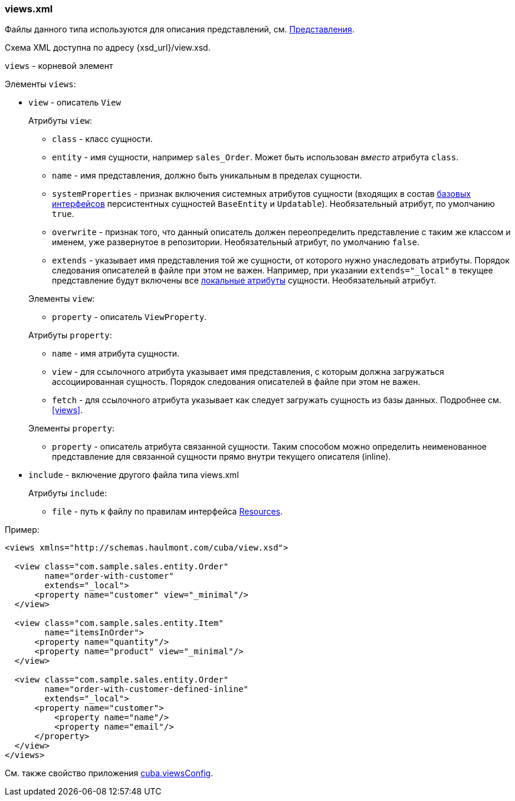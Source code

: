 :sourcesdir: ../../../source

[[views.xml]]
=== views.xml

Файлы данного типа используются для описания представлений, см. <<views,Представления>>.

Схема XML доступна по адресу {xsd_url}/view.xsd.

`views` - корневой элемент

Элементы `views`:

* `view` - описатель `View`
+
--
Атрибуты `view`:

* `class` - класс сущности.

* `entity` - имя сущности, например `sales_Order`. Может быть использован _вместо_ атрибута `class`.

* `name` - имя представления, должно быть уникальным в пределах сущности.

* `systemProperties` - признак включения системных атрибутов сущности (входящих в состав <<base_entity_classes,базовых интерфейсов>> персистентных сущностей `BaseEntity` и `Updatable`). Необязательный атрибут, по умолчанию `true`.

* `overwrite` - признак того, что данный описатель должен переопределить представление с таким же классом и именем, уже развернутое в репозитории. Необязательный атрибут, по умолчанию `false`.

* `extends` - указывает имя представления той же сущности, от которого нужно унаследовать атрибуты. Порядок следования описателей в файле при этом не важен. Например, при указании `++extends="_local"++` в текущее представление будут включены все <<local_attribute,локальные атрибуты>> сущности. Необязательный атрибут.

Элементы `view`:

* `property` - описатель `ViewProperty`.

Атрибуты `property`:

* `name` - имя атрибута сущности.

* `view` - для ссылочного атрибута указывает имя представления, с которым должна загружаться ассоциированная сущность. Порядок следования описателей в файле при этом не важен.

* `fetch` - для ссылочного атрибута указывает как следует загружать сущность из базы данных. Подробнее см. <<views,>>.

Элементы `property`:

* `property` - описатель атрибута связанной сущности. Таким способом можно определить неименованное представление для связанной сущности прямо внутри текущего описателя (inline).
--

* `include` - включение другого файла типа views.xml
+
--
Атрибуты `include`:

* `file` - путь к файлу по правилам интерфейса <<resources,Resources>>.
--

Пример:

[source, xml]
----
<views xmlns="http://schemas.haulmont.com/cuba/view.xsd">

  <view class="com.sample.sales.entity.Order"
        name="order-with-customer"
        extends="_local">
      <property name="customer" view="_minimal"/>
  </view>

  <view class="com.sample.sales.entity.Item"
        name="itemsInOrder">
      <property name="quantity"/>
      <property name="product" view="_minimal"/>
  </view>

  <view class="com.sample.sales.entity.Order"
        name="order-with-customer-defined-inline"
        extends="_local">
      <property name="customer">
          <property name="name"/>
          <property name="email"/>
      </property>
  </view>
</views>
----

См. также свойство приложения <<cuba.viewsConfig,cuba.viewsConfig>>.

